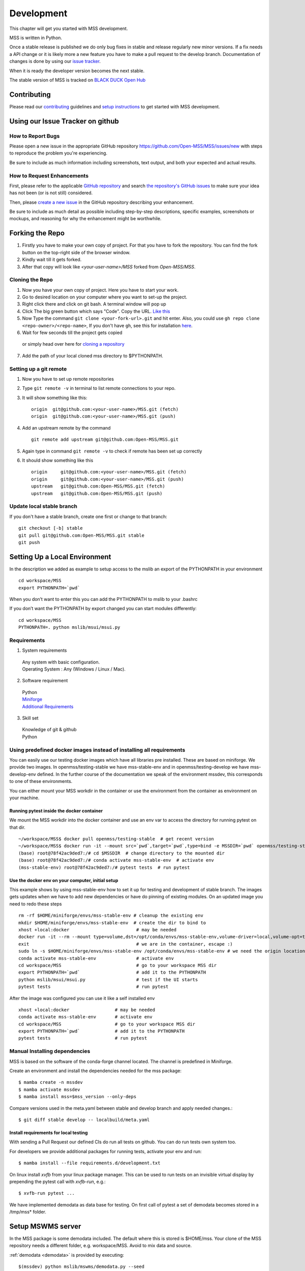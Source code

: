 .. _development:

Development
===========

This chapter will get you started with MSS development.

MSS is written in Python.

Once a stable release is published we do only bug fixes in stable and release regularly
new minor versions. If a fix needs a API change or it is likely more a new feature you have
to make a pull request to the develop branch. Documentation of changes is done by using our
`issue tracker <https://github.com/Open-MSS/MSS/issues>`_.

When it is ready the developer version becomes the next stable.


The stable version of MSS is tracked on `BLACK DUCK Open Hub <https://www.openhub.net/p/mss>`_


Contributing
------------

Please read our `contributing <https://open-mss.github.io/contributing/>`_ guidelines and
`setup instructions <https://open-mss.github.io/develop/Setup-Instructions>`_ to get
started with MSS development.


Using our Issue Tracker on github
---------------------------------

How to Report Bugs
..................

Please open a new issue in the appropriate GitHub repository `https://github.com/Open-MSS/MSS/issues/new <https://github.com/Open-MSS/MSS/issues/new>`_ with steps to reproduce the problem you're experiencing.

Be sure to include as much information including screenshots, text output, and both your expected and actual results.

How to Request Enhancements
...........................

First, please refer to the applicable `GitHub repository <https://github.com/Open-MSS/MSS>`_ and search `the repository's GitHub issues <https://github.com/Open-MSS/MSS/issues>`_ to make sure your idea has not been (or is not still) considered.

Then, please `create a new issue <https://github.com/Open-MSS/MSS/issues/new>`_ in the GitHub repository describing your enhancement.

Be sure to include as much detail as possible including step-by-step descriptions, specific examples, screenshots or mockups, and reasoning for why the enhancement might be worthwhile.


Forking the Repo
----------------

1. Firstly you have to make your own copy of project. For that you have to fork the repository. You can find the fork button on the top-right side of the browser window.

2. Kindly wait till it gets forked.

3. After that copy will look like *<your-user-name>/MSS* forked from *Open-MSS/MSS*.

Cloning the Repo
................

1. Now you have your own copy of project. Here you have to start your work.

2. Go to desired location on your computer where you want to set-up the project.

3. Right click there and click on git bash. A terminal window will pop up

4. Click The big green button which says "Code". Copy the URL. `Like this <https://user-images.githubusercontent.com/71402528/122255281-9a855d80-ceeb-11eb-9f85-fed38db30562.png>`_

5. Now Type the command ``git clone <your-fork-url>.git`` and hit enter. Also, you could use ``gh repo clone <repo-owner>/<repo-name>``, If you don't have ``gh``, see this for installation `here <https://github.com/cli/cli/blob/trunk/docs/install_linux.md>`_.

6. Wait for few seconds till the project gets copied

  or simply head over here for `cloning a repository <https://docs.github.com/en/github/creating-cloning-and-archiving-repositories/cloning-a-repository-from-github/cloning-a-repository>`_

7. Add the path of your local cloned mss directory to $PYTHONPATH.

Setting up a git remote
.......................

1. Now you have to set up remote repositories
2. Type ``git remote -v`` in terminal to list remote connections to your repo.
3. It will show something like this::

     origin  git@github.com:<your-user-name>/MSS.git (fetch)
     origin  git@github.com:<your-user-name>/MSS.git (push)

4. Add an upstream remote by the command ::

     git remote add upstream git@github.com:Open-MSS/MSS.git



5. Again type in command ``git remote -v`` to check if remote has been set up correctly
6. It should show something like this ::

     origin	git@github.com:<your-user-name>/MSS.git (fetch)
     origin	git@github.com:<your-user-name>/MSS.git (push)
     upstream	git@github.com:Open-MSS/MSS.git (fetch)
     upstream	git@github.com:Open-MSS/MSS.git (push)

Update local stable branch
..........................

If you don't have a stable branch, create one first or change to that branch::


  git checkout [-b] stable
  git pull git@github.com:Open-MSS/MSS.git stable
  git push


Setting Up a Local Environment
------------------------------

In the description we added as example to setup access to the mslib an export of the PYTHONPATH in your environment ::

    cd workspace/MSS
    export PYTHONPATH=`pwd`

When you don’t want to enter this you can add the PYTHONPATH to mslib to your .bashrc

If you don’t want the PYTHONPATH by export changed you can start modules differently::

    cd workspace/MSS
    PYTHONPATH=. python mslib/msui/msui.py




Requirements
............

1. System requirements

  | Any system with basic configuration.
  | Operating System : Any (Windows / Linux / Mac).

2. Software requirement

  | Python
  | `Miniforge <https://github.com/conda-forge/miniforge#install>`_
  | `Additional Requirements <https://github.com/Open-MSS/MSS/blob/develop/requirements.d/development.txt>`_


3. Skill set

  | Knowledge of git & github
  | Python


Using predefined docker images instead of installing all requirements
.....................................................................

You can easily use our testing docker images which have all libraries pre installed. These are based on miniforge.
We provide two images. In openmss/testing-stable we have mss-stable-env and in openmss/testing-develop we have mss-develop-env defined.
In the further course of the documentation we speak of the environment mssdev, this corresponds to one of these environments.

You can either mount your MSS workdir in the container or use the environment from the container as environment on your machine.


Running pytest inside the docker container
~~~~~~~~~~~~~~~~~~~~~~~~~~~~~~~~~~~~~~~~~~

We mount the MSS workdir into the docker container and use an env var to access the directory for running pytest on that dir. ::

    ~/workspace/MSS$ docker pull openmss/testing-stable  # get recent version
    ~/workspace/MSS$ docker run -it --mount src=`pwd`,target=`pwd`,type=bind -e MSSDIR=`pwd` openmss/testing-stable  # mount dir into container, create env var MSSDIR with dir
    (base) root@78f42ac9ded7:/# cd $MSSDIR  # change directory to the mounted dir
    (base) root@78f42ac9ded7:/# conda activate mss-stable-env  # activate env
    (mss-stable-env) root@78f42ac9ded7:/# pytest tests  # run pytest



Use the docker env on your computer, initial setup
~~~~~~~~~~~~~~~~~~~~~~~~~~~~~~~~~~~~~~~~~~~~~~~~~~

This example shows by using mss-stable-env how to set it up for testing and development of stable branch. The images gets updates
when we have to add new dependencies or have do pinning of existing modules. On an updated image you need to redo these steps ::

    rm -rf $HOME/miniforge/envs/mss-stable-env # cleanup the existing env
    mkdir $HOME/miniforge/envs/mss-stable-env  # create the dir to bind to
    xhost +local:docker                         # may be needed
    docker run -it --rm --mount type=volume,dst=/opt/conda/envs/mss-stable-env,volume-driver=local,volume-opt=type=none,volume-opt=o=bind,volume-opt=device=$HOME/miniforge/envs/mss-stable-env --network host openmss/testing-stable # do the volume bind
    exit                                        # we are in the container, escape :)
    sudo ln -s $HOME/miniforge/envs/mss-stable-env /opt/conda/envs/mss-stable-env # we need the origin location linked because hashbangs interpreters are with that path. (only once needed)
    conda activate mss-stable-env               # activate env
    cd workspace/MSS                            # go to your workspace MSS dir
    export PYTHONPATH=`pwd`                     # add it to the PYTHONPATH
    python mslib/msui/msui.py                   # test if the UI starts
    pytest tests                                # run pytest


After the image was configured you can use it like a self installed env ::

    xhost +local:docker                 # may be needed
    conda activate mss-stable-env       # activate env
    cd workspace/MSS                    # go to your workspace MSS dir
    export PYTHONPATH=`pwd`             # add it to the PYTHONPATH
    pytest tests                        # run pytest



Manual Installing dependencies
..............................

MSS is based on the software of the conda-forge channel located. The channel is predefined in Miniforge.

Create an environment and install the dependencies needed for the mss package::

  $ mamba create -n mssdev
  $ mamba activate mssdev
  $ mamba install mss=$mss_version --only-deps

Compare versions used in the meta.yaml between stable and develop branch and apply needed changes.::

  $ git diff stable develop -- localbuild/meta.yaml


Install requirements for  local testing
~~~~~~~~~~~~~~~~~~~~~~~~~~~~~~~~~~~~~~~

With sending a Pull Request our defined CIs do run all tests on github.
You can do run tests own system too.

For developers we provide additional packages for running tests, activate your env and run::

  $ mamba install --file requirements.d/development.txt

On linux install `xvfb` from your linux package manager.
This can be used to run tests on an invisible virtual display by prepending the pytest call with `xvfb-run`, e.g.::

  $ xvfb-run pytest ...

We have implemented demodata as data base for testing. On first call of pytest a set of demodata becomes stored
in a /tmp/mss* folder.


Setup MSWMS server
------------------

In the MSS package is some demodata included. The default where this is stored is $HOME/mss. Your clone of the
MSS repository needs a different folder, e.g. workspace/MSS. Avoid to mix data and source.

:ref:`demodata <demodata>` is provided by executing::

   $(mssdev) python mslib/mswms/demodata.py --seed

To use this data add the mswms_settings.py in your python path::

   $(mssdev) cd $HOME/workspace/MSS
   $(mssdev) export PYTHONPATH="`pwd`:$HOME/mss"
   $(mssdev) python mslib/mswms/mswms.py


Setup MSColab server
--------------------

The MSColab server is built using the Flask rest framework which communicates with the PyQt5 frontend of MSS.
You can view the default configuration of MSColab in the file `mslib/mscolab/conf.py`.
If you want to change any values of the configuration, please take a look at the "Configuring Your MSColab Server"
section in :ref:`mscolab`

When using for the first time you need to initialise your database. Use the command :code:`python mslib/mscolab/mscolab.py db --init`
to initialise it. The default database is a sqlite3 database.
You can add some dummy data to your database by using the command :code:`python mslib/mscolab/mscolab.py db --seed`.
The content of the dummy data can be found in the file `mslib/mscolab/seed.py`.

To start your server use the command :code:`python mslib/mscolab/mscolab.py start`. This would start the MSColab server on port 8083.
Going to http://localhost:8083/status should now show "MSColab server". This means your server has started successfully.
Now you can use the MSS desktop application to connect to it using the MSColab window of the application.


Code Style
----------

We generally follow `PEP8 <https://www.python.org/dev/peps/pep-0008/>`_, with 120 columns instead of 79.

Output and Logging
------------------

When writing logger calls, always use correct log level (debug only for debugging, info for informative messages,
warning for warnings, error for errors, critical for critical errors/states).

Building the docs with Sphinx
-----------------------------

The documentation (in reStructuredText format, .rst) is in docs/.

Usually building the docs also includes creating the images and pages for the gallery feature.
This can be omitted by setting an environment variable ::

   export GALLERY=False


To build the html version of it, you need to have sphinx installed::

   cd docs/
   make html


Then point a web browser at docs/_build/html/index.html.

For heading hierarchy we use ::

  H1
  ==

  H2
  --

  H3
  ..

  H4
  ~~



Run Tests
---------

After you installed the dependencies for testing you could invoke the tests by `pytest` with various options.

Our tests are using the pytest framework. You could run tests serial and parallel

::

   $ pytest tests

or parallel

::

  $ pytest -n auto --dist loadscope --max-worker-restart 0 tests

Use the -v option to get a verbose result. By the -k option you could select one test to execute only.

Verify Code Style
.................

A flake8 only test is done with `flake8 mslib tests`.

Coverage
........

::

   $ pytest --cov mslib tests

This plugin produces a coverage report, example::

    ----------- coverage: platform linux, python 3.7.3-final-0 -----------
    Name                                     Stmts   Miss Branch BrPart  Cover
    --------------------------------------------------------------------------
    mslib/__init__.py                            2      0      0      0   100%
    mslib/msui/__init__.py                      23      0      0      0   100%
    mslib/msui/aircraft.py                      52      1      8      1    97%
    mslib/msui/constants.py                     12      2      4      2    75%
    mslib/msui/flighttrack.py                  383    117    141     16    66%


Profiling
.........

Profiling can be done by e.g.::

   $ python -m cProfile  -s time ./mslib/mswms/demodata.py --seed > profile.txt

example::

   /!\ existing server config: "mswms_settings.py" for demodata not overwritten!


   /!\ existing server auth config: "mswms_auth.py" for demodata not overwritten!


   To use this setup you need the mswms_settings.py in your python path e.g.
   export PYTHONPATH=~/mss
         557395 function calls (543762 primitive calls) in 0.980 seconds

   Ordered by: internal time

   ncalls  tottime  percall  cumtime  percall filename:lineno(function)
       23    0.177    0.008    0.607    0.026 demodata.py:1089(generate_file)
      631    0.113    0.000    0.230    0.000 demodata.py:769(_generate_3d_data)
      179    0.077    0.000    0.081    0.000 {method 'createVariable' of 'netCDF4._netCDF4.Dataset' objects}



Writing Tests
-------------

Ideally every new feature or bug fix should be accompanied by tests
that make sure that the feature works as intended or that the bug is indeed fixed
(and won't turn up again in the future).
The best way to find out how to write such tests is by taking a look at the existing tests,
maybe finding one that is similar
and adapting it to the new test case.

MSS uses pytest as a test runner and therefore their `docs <https://docs.pytest.org/en/latest/contents.html>`_ are relevant here.

Common resources that a test might need,
like e.g. a running MSColab server or a QApplication instance for GUI tests,
are collected in :mod:`tests.fixtures` in the form of pytest fixtures that can be requested as needed in tests.

Keyring Features
-----------------

This document outlines step-by-step instructions for using the keyring features using the command line.

Prerequisites
..............

1. **Confirm the Default Keyring Backend**

   Use the following command to list available keyring backends and check which one is currently in use:

   .. code-block:: bash

       keyring --list-backends

Command-Line Commands for Keyring
..................................

1. **Set a Password**

   Store a password for a specific service and user:

   .. code-block:: bash

       keyring set SERVICE_NAME USERNAME

   **Example:**

  - Case 1: Standard Service Name
   .. code-block:: bash

       keyring set http://localhost:8083 myname@mydomain

  - Case 2: Custom Authentication Service
   .. code-block:: bash

       keyring set MSCOLAB_AUTH_http://localhost:8083 mscolab

  - The command will securely prompt you to input a password (e.g., `example_password`).

2. **Get a Password**

   Retrieve the stored password for a service and user:

   .. code-block:: bash

       keyring get SERVICE_NAME USERNAME

   **Example:**

   - Case 1: Standard Service Name
   .. code-block:: bash

       keyring get http://localhost:8083 myname@mydomain

   - Case 2: Custom Authentication Service
   .. code-block:: bash

       keyring get MSCOLAB_AUTH_http://localhost:8083 mscolab

   **Output:**

   .. code-block::

       example_password

3. **Delete a Password**

   Remove the stored password for a service and user:

   .. code-block:: bash

       keyring delete SERVICE_NAME USERNAME

   **Example:**

  - Case 1: Standard Service Name
   .. code-block:: bash

       keyring delete http://localhost:8083 myname@mydomain

  - Case 2: Custom Authentication Service
   .. code-block:: bash

       keyring delete MSCOLAB_AUTH_http://localhost:8083 mscolab

   To confirm the deletion, attempt to retrieve the password:

   .. code-block:: bash

       keyring get MSCOLAB_AUTH_http://localhost:8083 mscolab


Changing the database model
---------------------------

Changing the database model requires adding a corresponding migration script to MSS,
so that existing databases can be migrated automatically.

To generate such a migration script you can run::

  flask --app mslib.mscolab.app db migrate -d mslib/mscolab/migrations -m "To version <next-major-version>"

Depending on the complexity of the changes that were made,
the generated migration script might need some tweaking.

If there is already a migration script for the next release,
then please incorporate the generated migration script into this existing one,
instead of adding a new one.
You can still generate a script with the above command first
to get a starting point for the changes.


Pushing your changes
--------------------

1. Now you have made the changes, tested them and built them. So now it's time to push them.
2. Goto your terminal and type git status and hit enter, this will show your changes from the files
3. Then type in git add and hit enter, this will add all the files to staging area
4. Commit the changes by ``git commit -m "<message-describing-your-change>"`` and hit enter.
5. Now push your branch to your fork by ``git push origin <your-branch-name>`` and hit enter.


Creating a pull request
-----------------------

By this time you can see a message on your github fork as your fork is ahead of Open-MSS:develop by <number> of commits and also you can see a button called Compare and pull request.

Click on Compare and pull request button.

You will see a template.

Fill out the template completely by describing your change, cause of change, issue getting fixed etc.

After filling the template completely click on Pull request




Merging stable into develop
---------------------------

Bug fixes we have done in stable we need to merge regularly into develop too::

   git checkout stable
   git pull git@github.com:Open-MSS/MSS.git stable
   git checkout develop
   git pull git@github.com:Open-MSS/MSS.git develop
   git checkout -b merge_stable_to_develop
   git merge stable
   git push git@github.com:Open-MSS/MSS.git merge_stable_to_develop


Then create the proposed merge request. The merge request must *not* be squashed or rebased.
To allow the merging, the requirement for a linear-history must be disabled *temporarily*
for the develop branch and one needs to ensure that the merge request is accepted with a
regular merge with merge commit. Remove the merge_stable_to_develop branch if still present.


Testing local build
-------------------

We provide in the dir localbuild the setup which will be used as a base on conda-forge to build mss.
As developer you should copy this directory and adjust the source path, build number.

using a local meta.yaml recipe::

  $ cd yourlocalbuild
  $ mamba build .
  $ mamba create -n mssbuildtest
  $ mamba activate mssbuildtest
  $ mamba install -c local mss

Take care on removing alpha builds, or increase the build number for a new version.


Alternative local build by boa
------------------------------

`boa <https://boa-build.readthedocs.io/en/latest/>`_ is a new faster option to build conda packages.
We need first to convert the existing description to a recipe.yaml::

  $ cd yourlocalbuild
  $ boa convert meta.yaml > recipe.yaml
  $ boa build .
  $ mamba install -c local mss


Creating a new release
----------------------

* make sure all issues for this milestone are closed or moved to the next milestone
* update CHANGES.rst, based on git log
* check version number of upcoming release in CHANGES.rst
* verify that version.py, meta.yaml, MANIFEST.in and setup.py are complete
* for a new stable release merge from develop to stable
* tag the release::

   git tag -s -m "tagged/signed release X.Y.Z" X.Y.Z
   git push origin X.Y.Z

* write a release information on https://github.com/Open-MSS/MSS/releases
* create a release on anaconda conda-forge
* announce on:

  * Mailing list
  * Twitter (follow @TheMSSystem for these tweets)



Publish on Conda Forge
----------------------

* update a fork of the `mss-feedstock <https://github.com/conda-forge/mss-feedstock>`_
  - set version string
  - set sha256 checksum of the tagged release
  - update dependencies

* rerender the feedstock by conda smithy
* send a pull request
* maintainer will merge if there is no error


Google Summer of Code(TM)
-------------------------

MSS takes part in `Google Summer of Code <https://summerofcode.withgoogle.com/>`_
as a `sub-organization of Python Software Foundation (PSF) <https://python-gsoc.org/>`_.


GSoC'24 Projects
................

- `Aryan Gupta: (MSS) msui: Improve MSUI : GSoC 2024 <https://github.com/Open-MSS/MSS/wiki/Aryan-Gupta:-(MSS)-msui:-Improve-MSUI-:-GSOC2024>`_
- `Preetam Sundar Das: MISSION SUPPORT SYSTEM(MSS): GUI FOR AUTOMATED PLOTTING : GSOC 2024 <https://github.com/Open-MSS/MSS/wiki/Preetam-Sundar-Das:-MISSION-SUPPORT-SYSTEM(MSS):-GUI-FOR-AUTOMATED-PLOTTING-:-GSOC2024>`_
- `Rohit Prasad: Mission Support System: Improve multiple flightpath docking widget : GSOC 2024 <https://github.com/Open-MSS/MSS/wiki/Rohit-Prasad:-Mission-Support-System:-Improve-multiple-flightpath-docking-widget-:-GSOC2024>`_


GSoC'23 Projects
................

- `Shubh Gaur: Mission Support System(MSS) : UI-improvements : GSOC 2023 <https://github.com/Open-MSS/MSS/wiki/UI%E2%80%90improvements-GSOC-2023>`_

- `Nilupul Manodya: Mission Support System : Implement a SAML 2.0 service provider (SP) into mscolab : GSOC 2023 <https://github.com/Open-MSS/MSS/wiki/Implement-a-SAML-2.0-service-provider-(SP)-into-mscolab-:-GSOC-2023>`_




GSoC'22 Projects
................

- `Sreelakshmi Jayarajan: Automated Command Line Plotting Tool : GSoC 2022 <https://github.com/Open-MSS/MSS/wiki/Automated-Command-Line-Plotting-Tool-:-GSoC-2022>`_

- `Jatin Jain: UI and server improvements GSOC 2022 <https://github.com/Open-MSS/MSS/wiki/UI-and-server-improvements-GSOC-2022>`_


GSoC'21 Projects
................

- `Hrithik Kumar Verma: Generating a tool chain tutorial for the MSUI user interface by automation operations : GSoC 2021 <https://github.com/Open-MSS/MSS/wiki/Generating-a-tool-chain-tutorial-for-the-MSUI-user-interface-by-automation-operations-:-GSoC---2021>`_

- `Aravind Murali: MSUI: UI Redesign GSOC 2021 <https://github.com/Open-MSS/MSS/wiki/MSUI:-UI-Redesign---GSOC-2021>`_


GSoC'20 Projects
................

- `Aryan Gupta: Mission Support System : Enhance KML Support <https://github.com/Open-MSS/MSS/wiki/KML:-Enhance-KML-Support---GSoC-2020>`_

- `Tanish Grover: Mission Support System: Mission Support Collaboration Improvements <https://github.com/Open-MSS/MSS/wiki/Mscolab:-Mission-Support-Collaboration-Improvements---GSoC-2020>`_

GSoC'19 Projects
................

- `Anveshan Lal: Updating Geographical Plotting Routines <https://github.com/Open-MSS/MSS/wiki/Cartopy:-Updating-Geographical-Plotting-Routines----GSoC-2019>`_

- `Shivashis Padhi: Collaborative editing of flight path in real-time <https://github.com/Open-MSS/MSS/wiki/Mscolab:-Collaborative-editing-of-flight-path-in-real-time---GSoC19>`_
